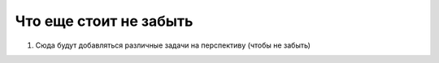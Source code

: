 Что еще стоит не забыть
=============================

#. Сюда будут добавляться различные задачи на перспективу (чтобы не забыть)

